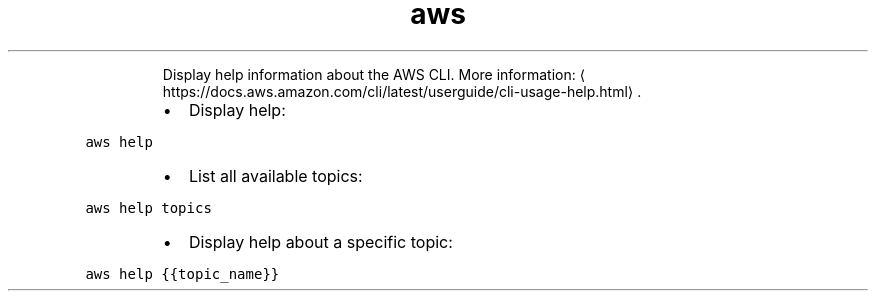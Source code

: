 .TH aws help
.PP
.RS
Display help information about the AWS CLI.
More information: \[la]https://docs.aws.amazon.com/cli/latest/userguide/cli-usage-help.html\[ra]\&.
.RE
.RS
.IP \(bu 2
Display help:
.RE
.PP
\fB\fCaws help\fR
.RS
.IP \(bu 2
List all available topics:
.RE
.PP
\fB\fCaws help topics\fR
.RS
.IP \(bu 2
Display help about a specific topic:
.RE
.PP
\fB\fCaws help {{topic_name}}\fR
